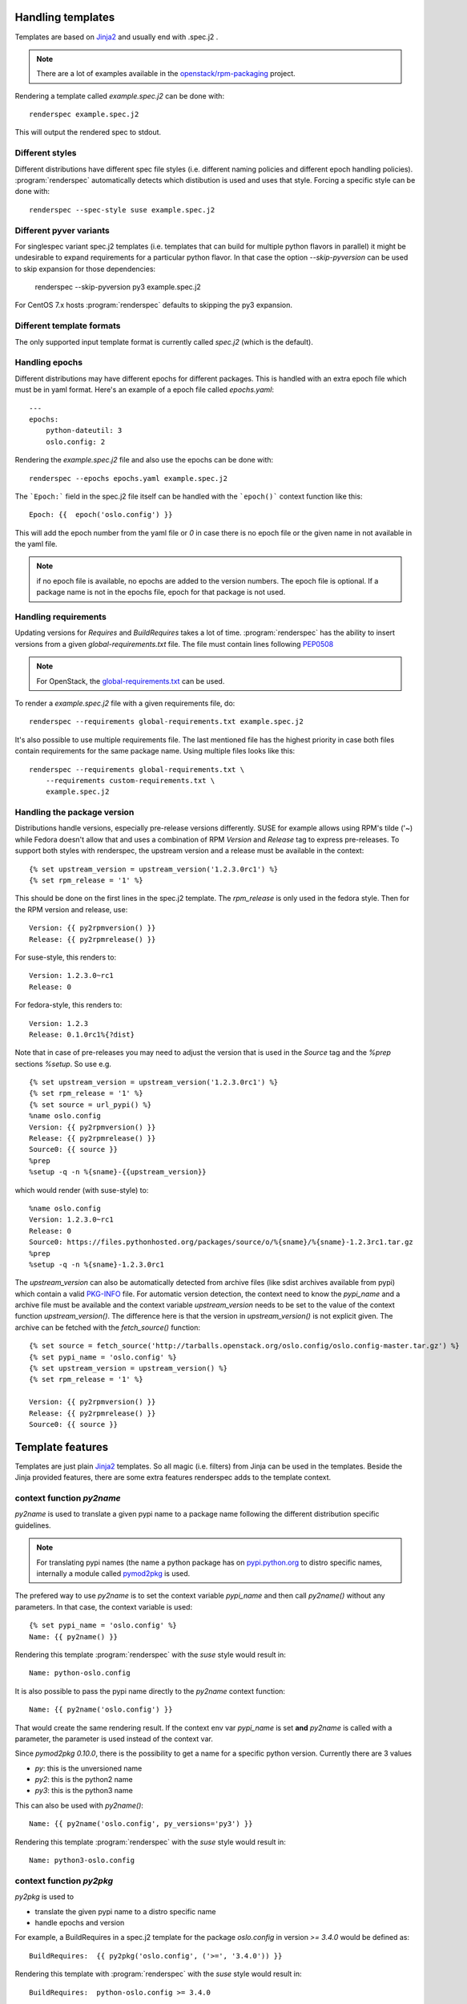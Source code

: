 Handling templates
==================

.. program:: renderspec
.. highlight:: bash

Templates are based on `Jinja2`_ and usually end with .spec.j2 .

.. note:: There are a lot of examples available in the `openstack/rpm-packaging`_ project.

Rendering a template called `example.spec.j2` can be done with::

  renderspec example.spec.j2

This will output the rendered spec to stdout.

Different styles
****************
Different distributions have different spec file styles (i.e. different naming
policies and different epoch handling policies). :program:`renderspec` automatically
detects which distibution is used and uses that style. Forcing a specific style can
be done with::

  renderspec --spec-style suse example.spec.j2

Different pyver variants
************************

For singlespec variant spec.j2 templates (i.e. templates that can build for
multiple python flavors in parallel) it might be undesirable to expand requirements
for a particular python flavor. In that case the option `--skip-pyversion` can
be used to skip expansion for those dependencies:

  renderspec --skip-pyversion py3 example.spec.j2

For CentOS 7.x hosts :program:`renderspec` defaults to skipping the py3 expansion.

Different template formats
**************************
The only supported input template format is currently called `spec.j2` (which is
the default).

Handling epochs
***************

Different distributions may have different epochs for different packages. This
is handled with an extra epoch file which must be in yaml format. Here's an example
of a epoch file called `epochs.yaml`::

  ---
  epochs:
      python-dateutil: 3
      oslo.config: 2

Rendering the `example.spec.j2` file and also use the epochs can be done with::

  renderspec --epochs epochs.yaml example.spec.j2

The ```Epoch:``` field in the spec.j2 file itself can be handled with the ```epoch()```
context function like this::

  Epoch: {{  epoch('oslo.config') }}

This will add the epoch number from the yaml file or `0` in case there is no epoch file
or the given name in not available in the yaml file.

.. note:: if no epoch file is available, no epochs are added to the version numbers.
          The epoch file is optional. If a package name is not in the epochs file,
          epoch for that package is not used.

Handling requirements
*********************

Updating versions for `Requires` and `BuildRequires` takes a lot of time.
:program:`renderspec` has the ability to insert versions from a given
`global-requirements.txt` file. The file must contain lines following `PEP0508`_

.. note:: For OpenStack, the `global-requirements.txt`_ can be used.

To render a `example.spec.j2` file with a given requirements file, do::

  renderspec --requirements global-requirements.txt example.spec.j2

It's also possible to use multiple requirements file. The last mentioned file
has the highest priority in case both files contain requirements for the same
package name. Using multiple files looks like this::

  renderspec --requirements global-requirements.txt \
      --requirements custom-requirements.txt \
      example.spec.j2

.. _PEP0508: https://www.python.org/dev/peps/pep-0508/
.. _global-requirements.txt: https://git.openstack.org/cgit/openstack/requirements/tree/global-requirements.txt

Handling the package version
****************************

Distributions handle versions, especially pre-release versions differently.
SUSE for example allows using RPM's tilde ('~) while Fedora doesn't allow that
and uses a combination of RPM `Version` and `Release` tag to express pre-releases.
To support both styles with renderspec, the upstream version and a release
must be available in the context::

  {% set upstream_version = upstream_version('1.2.3.0rc1') %}
  {% set rpm_release = '1' %}

This should be done on the first lines in the spec.j2 template. The `rpm_release` is
only used in the fedora style.
Then for the RPM version and release, use::

  Version: {{ py2rpmversion() }}
  Release: {{ py2rpmrelease() }}

For suse-style, this renders to::

  Version: 1.2.3.0~rc1
  Release: 0

For fedora-style, this renders to::

  Version: 1.2.3
  Release: 0.1.0rc1%{?dist}

Note that in case of pre-releases you may need to adjust the version that is used
in the `Source` tag and the `%prep` sections `%setup`. So use e.g. ::

  {% set upstream_version = upstream_version('1.2.3.0rc1') %}
  {% set rpm_release = '1' %}
  {% set source = url_pypi() %}
  %name oslo.config
  Version: {{ py2rpmversion() }}
  Release: {{ py2rpmrelease() }}
  Source0: {{ source }}
  %prep
  %setup -q -n %{sname}-{{upstream_version}}

which would render (with suse-style) to::

  %name oslo.config
  Version: 1.2.3.0~rc1
  Release: 0
  Source0: https://files.pythonhosted.org/packages/source/o/%{sname}/%{sname}-1.2.3rc1.tar.gz
  %prep
  %setup -q -n %{sname}-1.2.3.0rc1

The `upstream_version` can also be automatically detected from archive files
(like sdist archives available from pypi) which contain a valid `PKG-INFO`_ file.
For automatic version detection, the context need to know the `pypi_name` and a
archive file must be available and the context variable `upstream_version` needs to
be set to the value of the context function `upstream_version()`. The difference
here is that the version in `upstream_version()` is not explicit given. The archive
can be fetched with the `fetch_source()` function::

  {% set source = fetch_source('http://tarballs.openstack.org/oslo.config/oslo.config-master.tar.gz') %}
  {% set pypi_name = 'oslo.config' %}
  {% set upstream_version = upstream_version() %}
  {% set rpm_release = '1' %}

  Version: {{ py2rpmversion() }}
  Release: {{ py2rpmrelease() }}
  Source0: {{ source }}

.. _PKG-INFO: https://www.python.org/dev/peps/pep-0314/

Template features
=================

Templates are just plain `Jinja2`_ templates. So all magic (i.e. filters) from
Jinja can be used in the templates. Beside the Jinja provided features, there are
some extra features renderspec adds to the template context.

context function `py2name`
**************************
`py2name` is used to translate a given pypi name to a package name following the
different distribution specific guidelines.

.. note:: For translating pypi names (the name a python package has on `pypi.python.org`_
          to distro specific names, internally a module called `pymod2pkg`_ is used.

The prefered way to use `py2name` is to set the context variable `pypi_name` and
then call `py2name()` without any parameters. In that case, the context variable
is used::

  {% set pypi_name = 'oslo.config' %}
  Name: {{ py2name() }}

Rendering this template :program:`renderspec` with the `suse` style would result in::

  Name: python-oslo.config

It is also possible to pass the pypi name directly to the `py2name` context function::

  Name: {{ py2name('oslo.config') }}

That would create the same rendering result.
If the context env var `pypi_name` is set **and** `py2name` is called with a parameter,
the parameter is used instead of the context var.

Since `pymod2pkg 0.10.0`, there is the possibility to get a name for a specific python
version. Currently there are 3 values

* `py`: this is the unversioned name
* `py2`: this is the python2 name
* `py3`: this is the python3 name

This can also be used with `py2name()`::

  Name: {{ py2name('oslo.config', py_versions='py3') }}

Rendering this template :program:`renderspec` with the `suse` style would result in::

  Name: python3-oslo.config


context function `py2pkg`
*************************
`py2pkg` is used to

* translate the given pypi name to a distro specific name
* handle epochs and version

For example, a BuildRequires in a spec.j2 template for the package `oslo.config` in
version `>= 3.4.0` would be defined as::

  BuildRequires:  {{ py2pkg('oslo.config', ('>=', '3.4.0')) }}

Rendering this template with :program:`renderspec` with the `suse` style would result in::

  BuildRequires:  python-oslo.config >= 3.4.0

Rendering it with the `fedora` style would be::

  BuildRequires:  python-oslo-config >= 3.4.0

With an epoch file and an entry for `oslo.config` set to i.e. `2`, this would be
rendered on Fedora to::

  BuildRequires:  python-oslo-config >= 2:3.4.0

It's also possible to skip adding required versions and handle that with a
`global-requirements.txt` file. Given that this file contains `oslo.config>=4.3.0` and
rendering with `--requirements`, the rendered spec would contain::

  BuildRequires:  python-oslo-config >= 4.3.0

The translation for a specific python version can be done with the `py_versions` parameter
similar to `py2name()```::

  BuildRequires:  {{ py2pkg('oslo.config', ('>=', '3.4.0'), py_versions='py3') }}

renders to::

  BuildRequires:  python3-oslo-config >= 2:3.4.0

Multiple versions are also possible::

  BuildRequires:  {{ py2pkg('oslo.config', ('>=', '3.4.0'), py_versions=['py2', 'py3']) }}

renders to::

  BuildRequires: python2-oslo-config >= 2:3.4.0 python3-oslo-config >= 2:3.4.0

context function `py2`
**********************
Similar to `py2pkg` but uses a `py_versions` set to `py2`

context function `py3`
**********************
Similar to `py2pkg` but uses a `py_versions` set to `py3`.

context function `epoch`
************************

The epochs are stored in a yaml file. Using the `epoch` context function can be done with::

  Epoch: {{ epoch('oslo.config') }}

Without an yaml file, this would be rendered to::

  Epoch: 0

With an existing yaml (and `oslo.config` epoch set to 2), this would be rendered to::

  Epoch: 2


context function `license`
************************
The templates use `SPDX`_ license names and theses names are translated for different distros.
For example, a project uses the `Apache-2.0` license::

  License: {{ license('Apache-2.0') }}

With the `fedora` spec-style, this would be rendered to::

  License: ASL 2.0

With the `suse` spec-style::

  License: Apache-2.0


context function `upstream_version`
***********************************
This function can be used to assign a static version to the variable `upstream_version`
or to dynamically detect the version from a archive (eg. an sdist tarball).
Static assignment looks like::

  {% set upstream_version = upstream_version('1.1.0a3') %}

which is basically the same as::

  {% set upstream_version = '1.1.0a3' %}

So static assignment is not that useful. Dynamic assignment looks like::

  {% set pypi_name = 'oslo.config' %}
  {% set upstream_version = upstream_version() %}

Note that for dynamic version detection, the variable `pypi_name` needs to be set
before calling `upstream_version()`. `upstream_version()` tries to find an archive
in:

1. the output directory where the rendered .spec file ends
2. the directory where the .spec.j2 template comes from
3. the current working directory


context function `py2rpmversion`
********************************
Python has a semantic version schema (see `PEP0440`_) and converting Python versions
to RPM compatible versions is needed in some cases. For example, in the Python world
the version "1.1.0a3" is lower than "1.1.0" but for RPM the version is higher.
To transform a Python version to a RPM compatible version, use::

  {% set upstream_version = '1.1.0a3' %}
  {% set rpm_release = '1' %}

  Version: {{ py2rpmversion() }}

With the `suse` spec-style it will be translated to::

  Version: 1.1.0~xalpha3

Note that you need to set 2 context variables (`upstream_version` and `rpm_release`)
to be able to use the `py2rpmversion()` function.


context function `py2rpmrelease`
********************************
Fedora doesn't allow the usage of `~` (tilde) in the `Version` tag. So for pre-releases
the `Release` tag is used (see `Fedora Packaging Versioning`_)
For the fedora-style::

  {% set upstream_version = '1.1.0a3' %}
  {% set rpm_release = '1' %}

  Version: {{ py2rpmversion() }}
  Release: {{ py2rpmrelease() }}

this would render to::

  Version: 1.1.0
  Release: 0.1a3%{?dist}

Note that you need to set 2 context variables (`upstream_version` and `rpm_release`)
to be able to use the `py2rpmrelease()` function.


context function `fetch_source`
*******************************
The function `fetch_source` downloads the given url and puts the file into the
`output_dir` (that's the directory where the rendered .spec file will be in).
If `output_dir` is not available (that's the case when `renderspec` writes the
rendered spec to stdout) the download is skipped. But in any case the function
returns the same url that it got as parameter::

  {% set source = fetch_source('http://tarballs.openstack.org/oslo.log/oslo.log-master.tar.gz') %}
  Source0: {{ source }}


context function `url_pypi`
***************************
The function `url_pypi` return a full url to a sdist tar.gz tarball on pypi. The function
requires the contect variables `upstream_version` and `pypi_name`.
For example::

  {% set pypi_name = 'oslo.concurrency' %}
  {% set upstream_version = upstream_version('3.20.0') %}
  {% set source = fetch_source(url_pypi()) %}


context filter `basename`
*************************
This is a filter which just returns ```os.path.basename()```::

  {% set source = fetch_source('http://tarballs.openstack.org/oslo.log/oslo.log-master.tar.gz') %}
  Source0: {{ source|basename }}

which then renders to::

  Source0: oslo.log-master.tar.gz


distribution specific blocks & child templates
**********************************************

To properly handle differences between individual .spec styles, renderspec
contains child templates in `renderspec/dist-templates` which are
automatically used with corresponding `--spec-style`. These allow different
output for each spec style (distro) using jinja `{% block %}` syntax.

For example consider simple `renderspec/dist-templates/fedora.spec.j2`::

  {% extends ".spec" %}
  {% block build_requires %}
  BuildRequires:  {{ py2pkg('setuptools') }}
  {% endblock %}

allows following in a spec template::

  {% block build_requires %}{% endblock %}

to render into::

  BuildRequires:  python-setuptools

with `fedora` spec style, while `renderspec/dist-templates/suse.spec.j2` might
define other result for `suse` spec style.

For more information, see current `renderspec/dist-templates` and usage in
`openstack/rpm-packaging`_ project.

Available context variables
===========================

There are some variables that need to be set in the spec.j2 template. Preferable
at the beginning before any context function is used.

pypi_name
*********

This variable defines the name that is used on pypi. Set with::

  {% set pypi_name = 'oslo.messaging' %}

where 'oslo.messaging' is the name that is set. The variable can later be used::

  Source: {{ pypi_name }}.tar.gz

upstream_version
****************

The variable defines the upstream version that is used::

  {% set upstream_version = '1.2.3.0rc1' %}


rpm_release
***********
The variable defines the rpm release. It is used together with 'upstream_version'
and only needed with the fedora spec style::

  {% set rpm_release = '1' %}




.. _Jinja2: http://jinja.pocoo.org/docs/dev/
.. _openstack/rpm-packaging: https://git.openstack.org/cgit/openstack/rpm-packaging/
.. _pymod2pkg: https://git.openstack.org/cgit/openstack/pymod2pkg
.. _pypi.python.org: https://pypi.python.org/pypi
.. _SPDX: https://spdx.org/licenses/
.. _PEP0440: https://www.python.org/dev/peps/pep-0440/
.. _Fedora Packaging Versioning: https://fedoraproject.org/wiki/Packaging:Versioning#Pre-Release_packages
